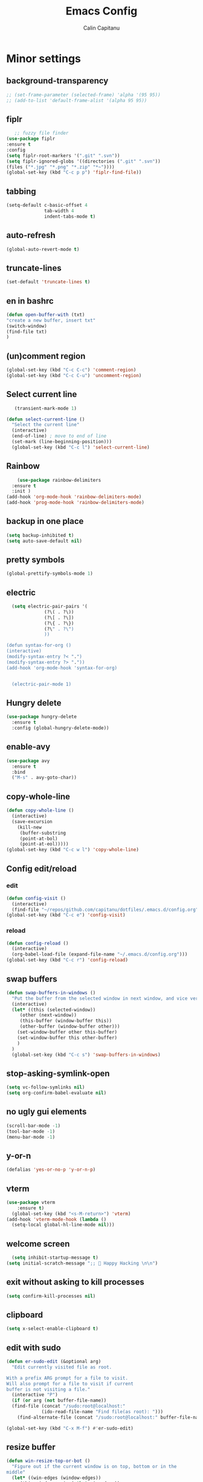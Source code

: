 #+TITLE: Emacs Config
#+AUTHOR: Calin Capitanu
#+STARTUP: overview
* Minor settings
** background-transparency
   #+begin_src emacs-lisp
;; (set-frame-parameter (selected-frame) 'alpha '(95 95))
;; (add-to-list 'default-frame-alist '(alpha 95 95))
   #+end_src
** fiplr
   #+begin_src emacs-lisp
   ;; fuzzy file finder
(use-package fiplr
:ensure t
:config
(setq fiplr-root-markers '(".git" ".svn"))
(setq fiplr-ignored-globs '((directories (".git" ".svn"))
(files ("*.jpg" "*.png" "*.zip" "*~"))))
(global-set-key (kbd "C-c p p") 'fiplr-find-file))
   #+end_src
** tabbing
   #+begin_src emacs-lisp
    (setq-default c-basic-offset 4
                  tab-width 4
                  indent-tabs-mode t)
   #+end_src
** auto-refresh
   #+begin_src emacs-lisp
   (global-auto-revert-mode t)
   #+end_src
** truncate-lines
   #+begin_src emacs-lisp
(set-default 'truncate-lines t)
   #+end_src
** en in bashrc
  #+begin_src emacs-lisp
  (defun open-buffer-with (txt)
  "create a new buffer, insert txt"
  (switch-window)
  (find-file txt)
  )
  #+end_src
** (un)comment region
   #+begin_src emacs-lisp
   (global-set-key (kbd "C-c C-c") 'comment-region)
   (global-set-key (kbd "C-c C-u") 'uncomment-region)
   #+end_src
** Select current line
   #+begin_src emacs-lisp
   (transient-mark-mode 1)

(defun select-current-line ()
  "Select the current line"
  (interactive)
  (end-of-line) ; move to end of line
  (set-mark (line-beginning-position)))
  (global-set-key (kbd "C-c l") 'select-current-line)

   #+end_src
** Rainbow
#+BEGIN_SRC emacs-lisp
      (use-package rainbow-delimiters
	:ensure t
	:init )
  (add-hook 'org-mode-hook 'rainbow-delimiters-mode)
  (add-hook 'prog-mode-hook 'rainbow-delimiters-mode)
#+END_SRC
** backup in one place
#+BEGIN_SRC emacs-lisp
  (setq backup-inhibited t)
  (setq auto-save-default nil)
#+END_SRC
** pretty symbols
#+BEGIN_SRC emacs-lisp
(global-prettify-symbols-mode 1)
#+END_SRC
** electric
#+BEGIN_SRC emacs-lisp
    (setq electric-pair-pairs '(
				(?\( . ?\))
				(?\[ . ?\])
				(?\{ . ?\})
				(?\" . ?\")
				))

  (defun syntax-for-org ()
  (interactive)
  (modify-syntax-entry ?< ".")
  (modify-syntax-entry ?> "."))
  (add-hook 'org-mode-hook 'syntax-for-org)


    (electric-pair-mode 1)

#+END_SRC
** Hungry delete
#+BEGIN_SRC emacs-lisp
  (use-package hungry-delete
    :ensure t
    :config (global-hungry-delete-mode))
#+END_SRC
** enable-avy
#+BEGIN_SRC emacs-lisp
  (use-package avy
    :ensure t
    :bind
    ("M-s" . avy-goto-char))
#+END_SRC
** copy-whole-line
#+BEGIN_SRC emacs-lisp
  (defun copy-whole-line ()
    (interactive)
    (save-excursion
      (kill-new
       (buffer-substring
       (point-at-bol)
       (point-at-eol)))))
  (global-set-key (kbd "C-c w l") 'copy-whole-line)
 
#+END_SRC
** Config edit/reload
*** edit
#+BEGIN_SRC emacs-lisp
  (defun config-visit ()
    (interactive)
    (find-file "~/repos/github.com/capitanu/dotfiles/.emacs.d/config.org"))
  (global-set-key (kbd "C-c e") 'config-visit)
#+END_SRC
*** reload
#+BEGIN_SRC emacs-lisp
  (defun config-reload ()
    (interactive)
    (org-babel-load-file (expand-file-name "~/.emacs.d/config.org")))
  (global-set-key (kbd "C-c r") 'config-reload)
#+END_SRC

** swap buffers
#+BEGIN_SRC emacs-lisp
(defun swap-buffers-in-windows ()
  "Put the buffer from the selected window in next window, and vice versa"
  (interactive)
  (let* ((this (selected-window))
     (other (next-window))
     (this-buffer (window-buffer this))
     (other-buffer (window-buffer other)))
    (set-window-buffer other this-buffer)
    (set-window-buffer this other-buffer)
    )
  )
  (global-set-key (kbd "C-c s") 'swap-buffers-in-windows)
#+END_SRC
** stop-asking-symlink-open
#+begin_src emacs-lisp
(setq vc-follow-symlinks nil)
(setq org-confirm-babel-evaluate nil)
#+end_src
** no ugly gui elements
#+BEGIN_SRC emacs-lisp
  (scroll-bar-mode -1)
  (tool-bar-mode -1)
  (menu-bar-mode -1)
#+END_SRC
** y-or-n
#+BEGIN_SRC emacs-lisp
  (defalias 'yes-or-no-p 'y-or-n-p)
#+END_SRC
** vterm
#+BEGIN_SRC emacs-lisp
(use-package vterm
    :ensure t)
  (global-set-key (kbd "<s-M-return>") 'vterm)
(add-hook 'vterm-mode-hook (lambda ()
  (setq-local global-hl-line-mode nil)))
#+END_SRC
** welcome screen
#+BEGIN_SRC emacs-lisp
    (setq inhibit-startup-message t)
  (setq initial-scratch-message ";;  Happy Hacking \n\n")
#+END_SRC
** exit without asking to kill processes
#+BEGIN_SRC emacs-lisp
(setq confirm-kill-processes nil)
#+END_SRC
** clipboard
#+BEGIN_SRC emacs-lisp
(setq x-select-enable-clipboard t)
#+END_SRC
** edit with sudo
#+BEGIN_SRC emacs-lisp
  (defun er-sudo-edit (&optional arg)
    "Edit currently visited file as root.

  With a prefix ARG prompt for a file to visit.
  Will also prompt for a file to visit if current
  buffer is not visiting a file."
    (interactive "P")
    (if (or arg (not buffer-file-name))
	(find-file (concat "/sudo:root@localhost:"
			   (ido-read-file-name "Find file(as root): ")))
      (find-alternate-file (concat "/sudo:root@localhost:" buffer-file-name))))

  (global-set-key (kbd "C-x M-f") #'er-sudo-edit)
#+END_SRC
** resize buffer
#+BEGIN_SRC emacs-lisp
  (defun win-resize-top-or-bot ()
    "Figure out if the current window is on top, bottom or in the
  middle"
    (let* ((win-edges (window-edges))
	   (this-window-y-min (nth 1 win-edges))
	   (this-window-y-max (nth 3 win-edges))
	   (fr-height (frame-height)))
      (cond
       ((eq 0 this-window-y-min) "top")
       ((eq (- fr-height 1) this-window-y-max) "bot")
       (t "mid"))))

  (defun win-resize-left-or-right ()
    "Figure out if the current window is to the left, right or in the
  middle"
    (let* ((win-edges (window-edges))
	   (this-window-x-min (nth 0 win-edges))
	   (this-window-x-max (nth 2 win-edges))
	   (fr-width (frame-width)))
      (cond
       ((eq 0 this-window-x-min) "left")
       ((eq (+ fr-width 4) this-window-x-max) "right")
       (t "mid"))))

  (defun win-resize-enlarge-horiz ()
    (interactive)
    (cond
     ((equal "top" (win-resize-top-or-bot)) (enlarge-window -7))
     ((equal "bot" (win-resize-top-or-bot)) (enlarge-window 7))
     ((equal "mid" (win-resize-top-or-bot)) (enlarge-window -7))
     (t (message "nil"))))

  (defun win-resize-minimize-horiz ()
    (interactive)
    (cond
     ((equal "top" (win-resize-top-or-bot)) (enlarge-window 7))
     ((equal "bot" (win-resize-top-or-bot)) (enlarge-window -7))
     ((equal "mid" (win-resize-top-or-bot)) (enlarge-window 7))
     (t (message "nil"))))

  (defun win-resize-enlarge-vert ()
    (interactive)
    (cond
     ((equal "left" (win-resize-left-or-right)) (enlarge-window-horizontally -7))
     ((equal "right" (win-resize-left-or-right)) (enlarge-window-horizontally 7))
     ((equal "mid" (win-resize-left-or-right)) (enlarge-window-horizontally -7))))

  (defun win-resize-minimize-vert ()
    (interactive)
    (cond
     ((equal "left" (win-resize-left-or-right)) (enlarge-window-horizontally 7))
     ((equal "right" (win-resize-left-or-right)) (enlarge-window-horizontally -7))
     ((equal "mid" (win-resize-left-or-right)) (enlarge-window-horizontally 7))))

  (global-set-key [M-s-down] 'win-resize-minimize-vert)
  (global-set-key [M-s-up] 'win-resize-enlarge-vert)
  (global-set-key (kbd "M-s-h") 'win-resize-minimize-horiz)
  (global-set-key (kbd "M-s-l") 'win-resize-enlarge-horiz)
  (global-set-key [M-s-up] 'win-resize-enlarge-horiz)
  (global-set-key [M-s-down] 'win-resize-minimize-horiz)
  (global-set-key (kbd "M-s-h") 'win-resize-enlarge-vert)
  (global-set-key (kbd "M-s-l") 'win-resize-minimize-vert)
#+END_SRC
** next-line-add new
   #+begin_src emacs-lisp
   (setq next-line-add-newlines t)
   #+end_src
** hl-line-mode
#+BEGIN_SRC emacs-lisp
  (use-package hl-line
  :ensure t
  :init)
(set-face-background 'hl-line "#131313")
(global-hl-line-mode 1)
#+END_SRC
** font
#+BEGIN_SRC emacs-lisp
(set-face-attribute 'default nil :height 70)
#+END_SRC

** scroll and next by 5 lines
   #+begin_src emacs-lisp
   (defun scroll-up-and-next ()
   (interactive)
   (scroll-up-line 5)
   (next-line 5))

   (defun scroll-down-and-prev ()
   (interactive)
   (scroll-down-line 5)
   (previous-line 5))

   (global-set-key (kbd "M-n") 'scroll-up-and-next)
   (global-set-key (kbd "M-p") 'scroll-down-and-prev)
   #+end_src
** next by 5 lines
   #+begin_src emacs-lisp
   (define-key input-decode-map [?\C-m] [C-m])

   (defun next-by-five ()
   (interactive)
   (next-line 5))


   (defun prev-by-five ()
   (interactive)
   (previous-line 5))

   (global-set-key (kbd "<C-m>") 'next-by-five)
   (global-set-key (kbd "C-m") 'newline-and-indent)
   (global-set-key (kbd "C-o") 'prev-by-five)
   #+end_src
* Find specific files
** flags-hacking
   #+begin_src emacs-lisp
   (defun open-flags ()
   (interactive)
(find-file "/home/calin/kth/TCOMK3/EN2720_Ethical_Hacking/flags.org"))
(global-set-key (kbd "C-c f") 'open-flags)
   #+end_src
** miking-ipm-readme
#+BEGIN_SRC emacs-lisp
  (defun open-readme ()
    (interactive)
    (find-file "/home/calin/repos/github.com/capitanu/miking-ipm/README.md"))
  (global-set-key (kbd "C-c m") 'open-readme)
#+END_SRC
** hailey-app
#+BEGIN_SRC emacs-lisp
(defun open-hailey-app ()
  (interactive)
  (find-file "/home/calin/repos/github.com/hailey/hailey/app/README.md"))
(global-set-key (kbd "C-c h") 'open-hailey-app)

#+END_SRC
** kth
   #+begin_src emacs-lisp
   (defun open-kth ()
(interactive)
(find-file "/home/calin/kth/TCOMK3/"))
(global-set-key (kbd "C-c k") 'open-kth)
   #+end_src
* Org Bullets
** basic config
#+BEGIN_SRC emacs-lisp
(add-to-list 'org-structure-template-alist '("el" . "src emacs-lisp"))
(add-to-list 'org-structure-template-alist '("sh" . "src sh"))
(add-to-list 'org-structure-template-alist '("iex" . "src elixir"))
(require 'org-tempo)
;; (setq org-src-window-setup 'current-window)
;;  (add-to-list 'org-structure-template-alist
;;	       '("el" . "src\n"))
;;  (add-to-list 'org-structure-template-alist
;;	       '("iex" . "src\n"))
#+END_SRC
** enable-org-bullets
#+BEGIN_SRC emacs-lisp
  (use-package org-bullets
    :ensure t
    :config
    (add-hook 'org-mode-hook (lambda () (org-bullets-mode)))
    (add-hook 'org-mode-hook (lambda () (electric-indent-mode 0)))
    (add-hook 'org-mode-hook 'prettify-symbols-mode))
#+END_SRC
* Buffers
** buffer switching with ido
   #+begin_src emacs-lisp
   (global-set-key (kbd "C-x C-b") 'counsel-switch-buffer)
   #+end_src
** enable-ibuffer
#+BEGIN_SRC emacs-lisp
  (global-set-key (kbd "C-x b") 'ibuffer)
#+END_SRC
** expert-mode
#+BEGIN_SRC emacs-lisp
(setq ibuffer-expert t)
#+END_SRC
** always kill current buffer
#+BEGIN_SRC emacs-lisp
  (defun kill-curr-buffer ()
    (interactive)
    (kill-buffer (current-buffer)))
  (global-set-key (kbd "C-x k") 'kill-curr-buffer)
#+END_SRC
* Magit
#+BEGIN_SRC emacs-lisp
(setq magit-display-buffer-function
      (lambda (buffer)
        (display-buffer buffer '(display-buffer-same-window))))
  (use-package magit
    :ensure t
    :pin melpa)
(global-set-key (kbd "C-c g") 'magit-status)
#+END_SRC
* Switch window
#+BEGIN_SRC emacs-lisp
  (use-package switch-window
    :ensure t
    :config
    (setq switch-window-input-style 'minibuffer)
    (setq switch-window-increase 4)
    (setq switch-window-threshold 2)
    (setq switch-window-shortcut-style 'qwerty)
    (setq switch-window-qwerty-shortcuts
	  '("q" "w" "e" "r" "a" "s" "d" "f"))
    :bind
    ([remap other-window] . switch-window))
#+END_SRC

* Ivy

  #+begin_src emacs-lisp
  (use-package ivy :ensure t
  :diminish (ivy-mode . "")
  :bind
  (:map ivy-mode-map
   ("C-'" . ivy-avy))
  :config
  (ivy-mode 1)
(setq ivy-use-virtual-buffers t)
(setq enable-recursive-minibuffers t)
(setq ivy-initial-inputs-alist nil)

;; enable this if you want `swiper' to use it
;; (setq search-default-mode #'char-fold-to-regexp)
(global-set-key "\C-s" 'swiper)
(global-set-key (kbd "M-x") 'counsel-M-x)
(global-set-key (kbd "C-x C-f") 'counsel-find-file)
(global-set-key (kbd "<f1> f") 'counsel-describe-function)
(global-set-key (kbd "<f1> v") 'counsel-describe-variable)
(global-set-key (kbd "<f1> o") 'counsel-describe-symbol)
(global-set-key (kbd "<f1> l") 'counsel-find-library)
(global-set-key (kbd "<f2> i") 'counsel-info-lookup-symbol)
(global-set-key (kbd "<f2> u") 'counsel-unicode-char)
(define-key minibuffer-local-map (kbd "C-r") 'counsel-minibuffer-history))
  #+end_src
* Doom modeline
  #+begin_src emacs-lisp
(use-package doom-modeline
  :ensure t
  :init (doom-modeline-mode 1))
(setq doom-modeline-icon 1)
(setq doom-modeline-buffer-file-name-style 'auto)
(setq doom-modeline-major-mode-icon t)
(setq doom-modeline-buffer-state-icon t)
(setq doom-modeline-buffer-modification-icon t)
(setq doom-modeline-minor-modes nil)
(setq doom-modeline-workspace-name t)
(setq doom-modeline-persp-name t)
  #+end_src
* Window split
#+BEGIN_SRC emacs-lisp
  (setq split-width-threshold 1)
    (defun split-and-follow-horizontally ()
      (interactive)
      (split-window-below)
      (balance-windows)
      (other-window 1))
    (global-set-key (kbd "C-x 2") 'split-and-follow-horizontally)

    (defun split-and-follow-vertically ()
      (interactive)
      (split-window-right)
      (balance-windows)
      (other-window 1))
    (global-set-key (kbd "C-x 3") 'split-and-follow-vertically)
#+END_SRC

* Line-number
#+BEGIN_SRC emacs-lisp
  (add-hook 'prog-mode-hook 'linum-mode)
  (add-hook 'org-mode-hook 'linum-mode)
  (add-hook 'vterm-mode-hook 'linum-mode)
#+END_SRC
* Workspaces
* Auto-completion
#+BEGIN_SRC emacs-lisp
  (use-package company
    :ensure t
    :init)
    (add-hook 'after-init-hook 'global-company-mode)
#+END_SRC
* Impatient mode
#+BEGIN_SRC emacs-lisp
  (use-package impatient-mode
    :ensure t
    :init)
(impatient-mode 1)
(httpd-start)
(defun enable-impatient-mode()
(interactive)
(impatient-mode 1))
(global-set-key (kbd "C-x C-i") 'enable-impatient-mode)
#+END_SRC
* Pop-up kill-ring
#+BEGIN_SRC emacs-lisp
  (use-package popup-kill-ring
    :ensure t
    :bind ("M-y" . popup-kill-ring))
#+END_SRC
* Which-Key
** enable-which-key 
#+BEGIN_SRC emacs-lisp
  (use-package which-key
    :ensure t
    :init
    (which-key-mode))
#+END_SRC
* Programming
** yasnippet
#+BEGIN_SRC emacs-lisp
  (use-package yasnippet
    :ensure t
    :config
      (use-package yasnippet-snippets
	:ensure t)
      (yas-reload-all))
  (yas-global-mode 1)
  (add-hook 'yas-minor-mode-hook (lambda ()
  				   (yas-activate-extra-mode 'fundamental-mode)))
#+END_SRC
** flycheck
#+BEGIN_SRC emacs-lisp
  (use-package flycheck
    :ensure t)
#+END_SRC
** specific languages
*** c/c++
#+BEGIN_SRC emacs-lisp
  (add-hook 'c++-mode-hook 'yas-minor-mode)
  (add-hook 'c-mode-hook 'yas-minor-mode)

  (use-package flycheck-clang-analyzer
    :ensure t
    :config
    (with-eval-after-load 'flycheck
      (require 'flycheck-clang-analyzer)
       (flycheck-clang-analyzer-setup)))

  (with-eval-after-load 'company
    (add-hook 'c++-mode-hook 'company-mode)
    (add-hook 'c-mode-hook 'company-mode))

  (use-package company-c-headers
    :ensure t)

  (use-package company-irony
    :ensure t
    :config
    (setq company-backends '((company-c-headers
			      company-dabbrev-code
			      company-irony))))

  (use-package irony
    :ensure t
    :config
    (add-hook 'c++-mode-hook 'irony-mode)
    (add-hook 'c-mode-hook 'irony-mode)
    (add-hook 'irony-mode-hook 'irony-cdb-autosetup-compile-options))

#+END_SRC

*** python
#+BEGIN_SRC emacs-lisp
  (add-hook 'python-mode-hook 'yas-minor-mode)
  (add-hook 'python-mode-hook 'flycheck-mode)

  (with-eval-after-load 'company
      (add-hook 'python-mode-hook 'company-mode))

;;  (use-package company-jedi
;;    :ensure t
;;    :config
;;      (require 'company)
;;      (add-to-list 'company-backends 'company-jedi))

  (defun python-mode-company-init ()
    (setq-local company-backends '((company-etags
                                    company-dabbrev-code))))

(use-package python-black
  :demand t
  :after python)
#+END_SRC

*** emacs-lisp
#+BEGIN_SRC emacs-lisp
  (add-hook 'emacs-lisp-mode-hook 'eldoc-mode)
  (add-hook 'emacs-lisp-mode-hook 'yas-minor-mode)
  (add-hook 'emacs-lisp-mode-hook 'company-mode)

  (use-package slime
    :ensure t
    :config
    (setq inferior-lisp-program "/usr/bin/sbcl")
    (setq slime-contribs '(slime-fancy)))

  (use-package slime-company
    :ensure t
    :init
      (require 'company)
      (slime-setup '(slime-fancy slime-company)))
#+END_SRC

*** bash
#+BEGIN_SRC emacs-lisp
  (add-hook 'shell-mode-hook 'yas-minor-mode)
  (add-hook 'shell-mode-hook 'flycheck-mode)
  (add-hook 'shell-mode-hook 'company-mode)

  (defun shell-mode-company-init ()
    (setq-local company-backends '((company-shell
                                    company-shell-env
                                    company-etags
                                    company-dabbrev-code))))

  (use-package company-shell
    :ensure t
    :config
      (require 'company)
      (add-hook 'shell-mode-hook 'shell-mode-company-init))
#+END_SRC

*** HTML
#+BEGIN_SRC emacs-lisp
  (add-hook 'html-mode-hook 'yas-minor-mode)
  (add-hook 'html-mode-hook 'company-mode)
#+END_SRC
*** java
#+BEGIN_SRC emacs-lisp
  (add-hook 'java-mode-hook 'yas-minor-mode)

  (with-eval-after-load 'company
    (add-hook 'java-mode-hook 'company-mode))
#+END_SRC

*** css
#+BEGIN_SRC emacs-lisp
  (add-hook 'css-mode-hook 'yas-minor-mode)
  (add-hook 'css-mode-hook 'company-mode)
#+END_SRC
*** elixir
#+BEGIN_SRC emacs-lisp
  (add-hook 'css-mode-hook 'yas-minor-mode)
  (add-hook 'css-mode-hook 'company-mode)
  (unless (package-installed-p 'elixir-mode)
    (package-install 'elixir-mode))

#+END_SRC
*** kotlin
#+BEGIN_SRC emacs-lisp
  (use-package kotlin-mode
  :ensure t)
  (add-hook 'kotlin-mode-hook 'yas-minor-mode)
  (add-hook 'kotlin-mode-hook 'company-mode)

#+END_SRC
*** miking
#+BEGIN_SRC emacs-lisp
  ;; MCore mode
  (add-to-list 'load-path "/home/calin/repos/github.com/miking-lang/miking-emacs/")
  (require 'mcore-mode)
#+END_SRC

*** emmet-mode
#+BEGIN_SRC emacs-lisp
  (use-package emmet-mode
    :ensure t
    :init
    (emmet-mode))
  (add-hook 'html-mode-hook 'emmet-mode)
  (add-hook 'css-mode-hook 'emmet-mode)
  (add-hook 'html-mode-hook 'emmet-expand-yas)
  (add-hook 'css-mode-hook 'emmet-expand-yas)
#+END_SRC
*** js
#+BEGIN_SRC emacs-lisp
(use-package js2-mode)
(add-to-list 'auto-mode-alist '("\\.js\\'" . js2-mode))

;; Better imenu
(add-hook 'js2-mode-hook #'js2-imenu-extras-mode)


(use-package js2-refactor)
(use-package xref-js2)

(add-hook 'js2-mode-hook #'js2-refactor-mode)
(js2r-add-keybindings-with-prefix "C-c C-r")
(define-key js2-mode-map (kbd "C-k") #'js2r-kill)

;; js-mode (which js2 is based on) binds "M-." which conflicts with xref, so
;; unbind it.
(define-key js-mode-map (kbd "M-.") nil)

(add-hook 'js2-mode-hook (lambda ()
  (add-hook 'xref-backend-functions #'xref-js2-xref-backend nil t)))
#+END_SRC
*** rust
   #+begin_src emacs-lisp
(add-to-list 'load-path "/home/calin/.emacs.d/elpa/rust-mode/")
(autoload 'rust-mode "rust-mode" nil t)
(add-to-list 'auto-mode-alist '("\\.lalrpop\\'" . rust-mode))
(require 'rust-mode)
   #+end_src

*** markdown-mode
#+BEGIN_SRC emacs-lisp
(use-package markdown-mode
  :ensure t
  :commands (markdown-mode gfm-mode)
  :mode (("README\\.md\\'" . gfm-mode)
         ("\\.md\\'" . markdown-mode)
         ("\\.markdown\\'" . markdown-mode))
  :init (setq markdown-command "multimarkdown"))
#+END_SRC
*** flutter
#+BEGIN_SRC emacs-lisp
  ;; Assuming usage with dart-mode
  (use-package dart-mode
    ;; Optional
    :hook (dart-mode . flutter-test-mode))

  (use-package flutter
    :after dart-mode
    :bind (:map dart-mode-map
		("C-M-x" . #'flutter-run-or-hot-reload))
    :custom
    (flutter-sdk-path "/opt/flutter/"))

  ;; Optional
  (use-package flutter-l10n-flycheck
    :after flutter
    :config
    (flutter-l10n-flycheck-setup))
#+END_SRC

*** haskell
    #+begin_src emacs-lisp
    (use-package haskell-mode
    :ensure t
)
    #+end_src


